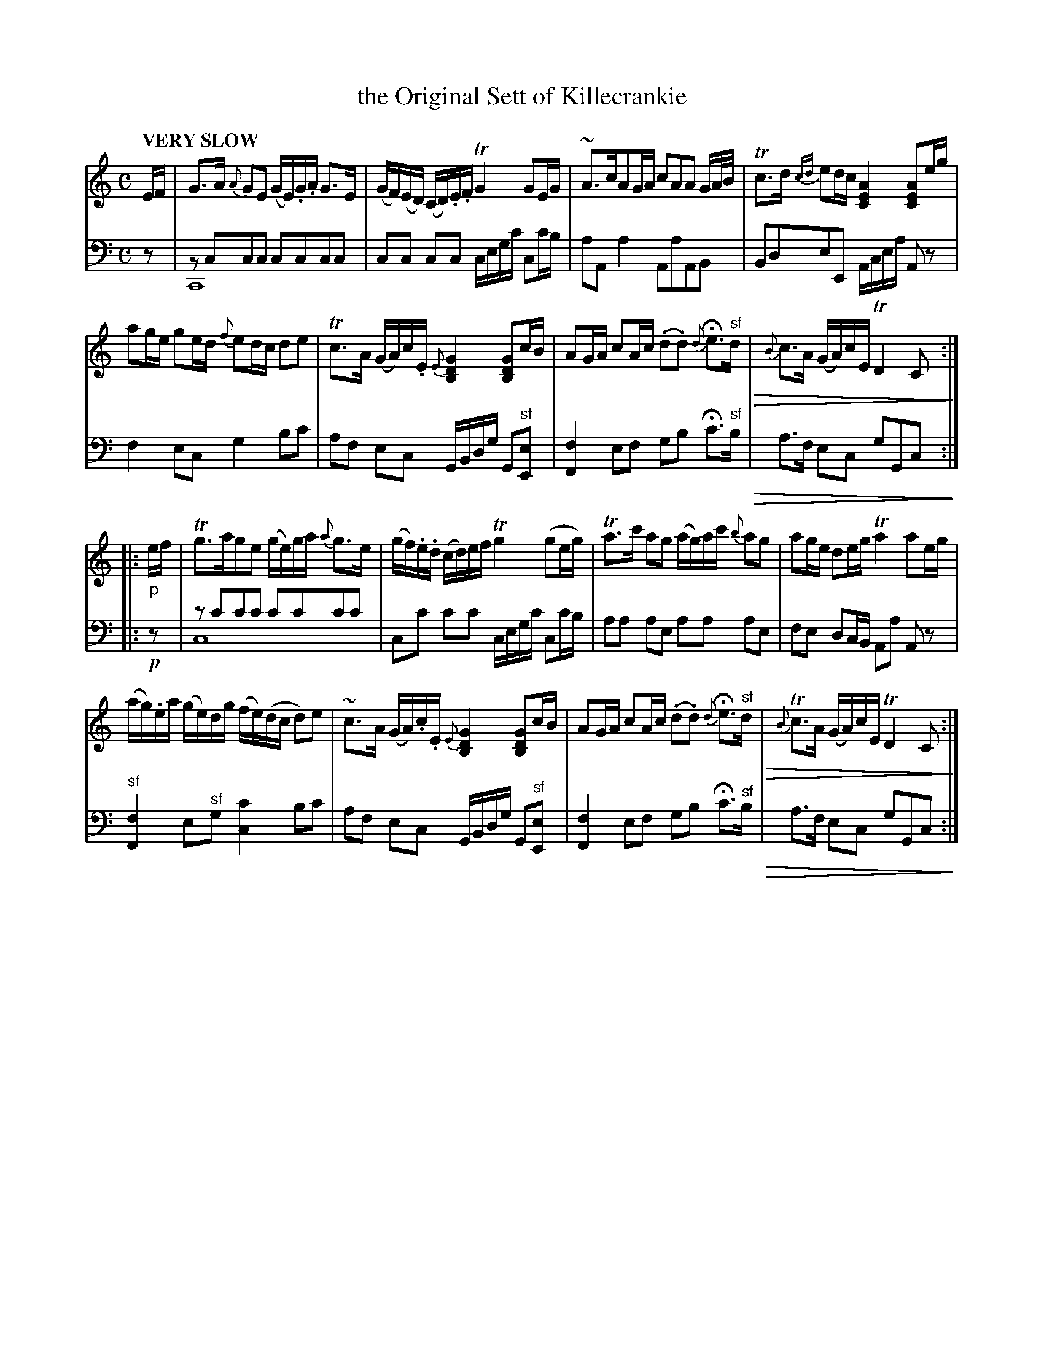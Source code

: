 X: 1072
T: the Original Sett of Killecrankie
%R: air, strathspey
N: This is version 2, for ABC software that understands voice overlays and diminuendo symbols.
B: Niel Gow & Sons "Complete Repository" v.1 p.7 #2
Z: 2021 John Chambers <jc:trillian.mit.edu>
U: Q=!diminuendo(!
U: q=!diminuendo)!
M: C
L: 1/16
Q: "VERY SLOW"
K: C
% - - - - - - - - - -
% Voice 1 formatted for proofreading.
V: 1 staves=2
EF |\
G3A {A}G2E2 (GE).G.A G3E | (GF)(ED) (CD).E.F TG4 G2EG |\
~A3cA2GA c2A2A2 GA/B/ | Tc3d {cd}e2dc [A4E4C4] [A2E2C2]eg |
a2ge g2ed {f}e2dc d2e2 | Tc3A (GA)c.E {E}[G4D4B,4] [G2D2B,2]cB |\
A2GA c2Ac (.d2.d2) {d}He3"^sf"d Q| {B}c3A (GA)cE TD4 C2 q:|
|: "_p"ef |\
Tg3ag2e2 (ge)ga {a}g3e | (gf).e.d (cd)ef Tg4 (g2eg) |\
Ta3c' a2g2 (ag)ac' {b}a2g2 | a2ge d2eg Ta4 a2eg |
(ag).ea (ge)dg (fe)(dc d2)e2 | ~c3A (GA).c.E {E}[G4D4B,4] [G2D2B,2]cB |\
A2GA c2Ac (.d2.d2) {d}He3"^sf"d Q| {B}Tc3A (GA)cE TD4 C2 q:|
% - - - - - - - - - -
% Voice 2 preserves the book's staff layout.
V: 2 clef=bass middle=d
z2 |\
z2c2c2c2 c2c2c2c2 & C16 | c2c2 c2c2 cegc' c2c'b | a2A2 a4 A2a2A2B2 | B2d2e2E2 Acea A2z2 | f4e2c2 g4b2c'2 |
a2f2 e2c2 GBdg G2"^sf"[e2E2] | [f4F4] e2f2 g2b2 Hc'3"^sf"b Q| a3f e2c2 g2G2c2 q:|\
|: !p!z2 |\
z2c'2c'2c'2 c'2c'2c'2c'2 & c16 | c2c'2 c'2c'2 cegc' c2c'b | a2a2 a2e2 a2a2 a2e2 |
f2e2 d2cB A2a2 A2z2 | "^sf"[f4F4] e2"^sf"g2 [c'4c4] b2c'2 | a2f2 e2c2 GBdg G2"^sf"[e2E2] |\
[f4F4] e2f2 g2b2 Hc'3"^sf"b Q| a3f e2c2 g2G2c2 q:|


